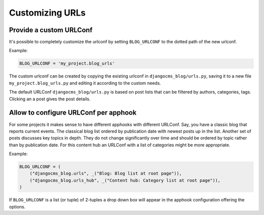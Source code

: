 
.. _blog-custom-urlconf:

################
Customizing URLs
################

************************
Provide a custom URLConf
************************

It's possible to completely customize the urlconf by setting ``BLOG_URLCONF`` to the dotted path of
the new urlconf.

Example:

.. code-block:: python

    BLOG_URLCONF = 'my_project.blog_urls'

The custom urlconf can be created by copying the existing urlconf in ``djangocms_blog/urls.py``,
saving it to a new file ``my_project.blog_urls.py`` and editing it according to the custom needs.

The default URLConf ``djangocms_blog/urls.py`` is based on post lists that can be filtered by
authors, categories, tags. Clicking an a post gives the post details.

.. _blog-apphook-urlconf:

**************************************
Allow to configure URLConf per apphook
**************************************

For some projects it makes sense to have different apphooks with different URLConf. Say, you have a
classic blog that reports current events. The classical blog list ordered by publication date
with newest posts up in the list. Another set of posts discusses key topics in depth. They do not
change significantly over time and should be ordered by topic rather than by publication date.
For this content hub an URLConf with a list of categories might be more appropriate.


Example:

.. code-block:: python

    BLOG_URLCONF = (
        ("djangocms_blog.urls", _("Blog: Blog list at root page")),
        ("djangocms_blog.urls_hub", _("Content hub: Category list at root page")),
    )

If ``BLOG_URLCONF`` is a list (or tuple) of 2-tuples a drop down box will appear in the
apphook configuration offering the options.
